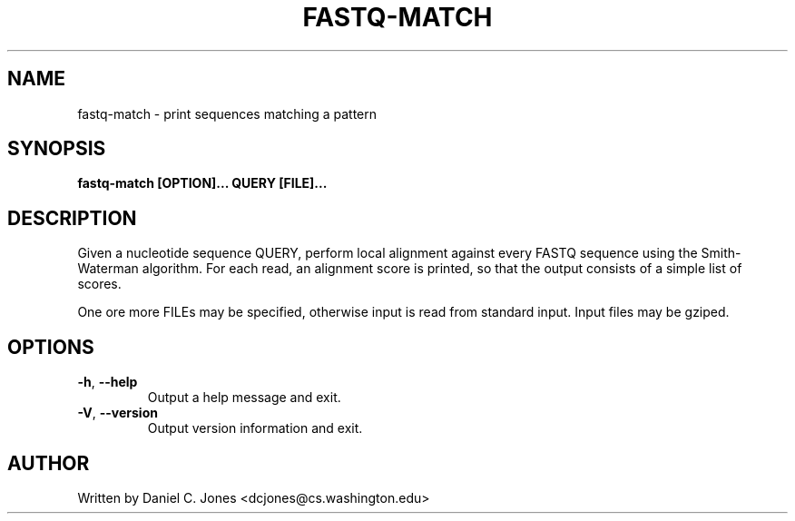 .TH FASTQ-MATCH 1

.SH NAME
fastq-match - print sequences matching a pattern

.SH SYNOPSIS
.B fastq-match [OPTION]... QUERY [FILE]...

.SH DESCRIPTION
Given a nucleotide sequence QUERY, perform local alignment against every FASTQ
sequence using the Smith-Waterman algorithm. For each read, an alignment score
is printed, so that the output consists of a simple list of scores.

One ore more FILEs may be specified, otherwise input is read from standard input.
Input files may be gziped.

.SH OPTIONS
.TP
\fB\-h\fR, \fB\-\-help\fR
Output a help message and exit.
.TP
\fB\-V\fR, \fB\-\-version\fR
Output version information and exit.

.SH AUTHOR
Written by Daniel C. Jones <dcjones@cs.washington.edu>

